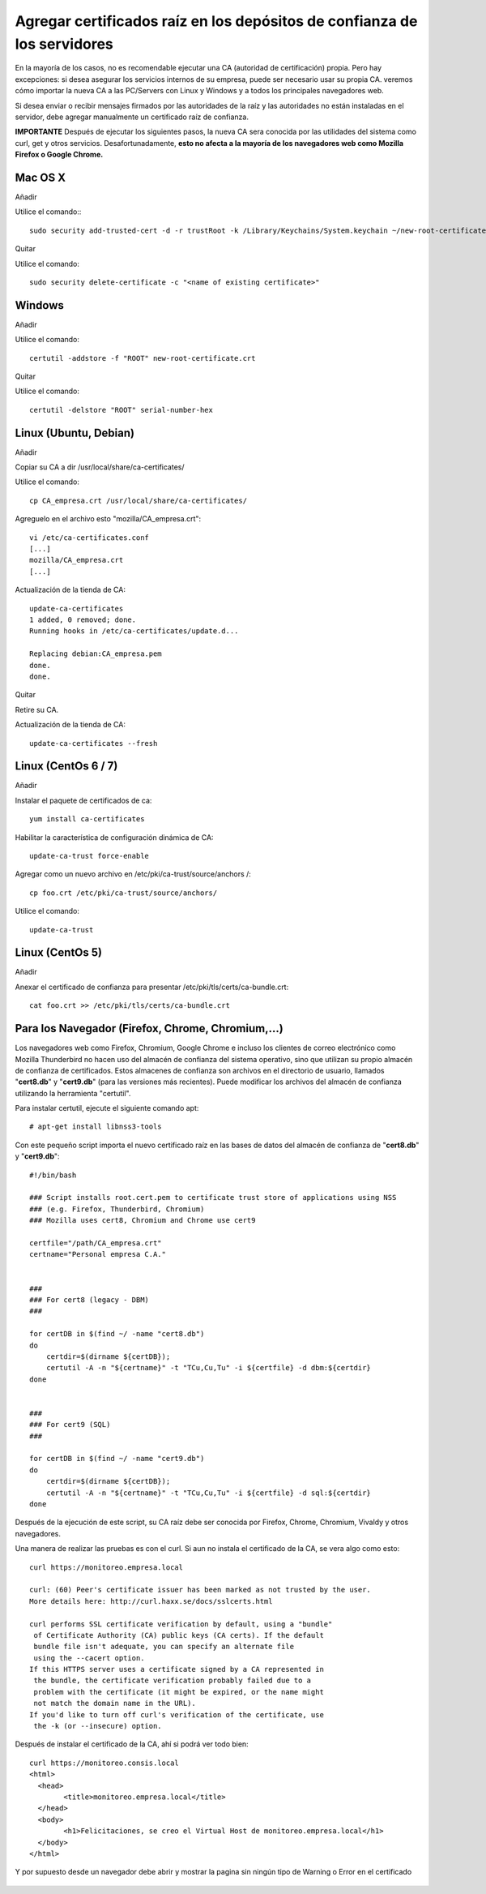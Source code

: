 Agregar certificados raíz en los depósitos de confianza de los servidores
=========================================================================

En la mayoría de los casos, no es recomendable ejecutar una CA (autoridad de certificación) propia. Pero hay excepciones: si desea asegurar los servicios internos de su empresa, puede ser necesario usar su propia CA. veremos cómo importar la nueva CA a las PC/Servers con Linux y Windows y a todos los principales navegadores web.

Si desea enviar o recibir mensajes firmados por las autoridades de la raíz y las autoridades no están instaladas en el servidor, debe agregar manualmente un certificado raíz de confianza.


**IMPORTANTE** Después de ejecutar los siguientes pasos, la nueva CA sera conocida por las utilidades del sistema como curl, get y otros servicios. Desafortunadamente, **esto no afecta a la mayoría de los navegadores web como Mozilla Firefox o Google Chrome.**


Mac OS X
+++++++++++++

Añadir

Utilice el comando:::

	sudo security add-trusted-cert -d -r trustRoot -k /Library/Keychains/System.keychain ~/new-root-certificate.crt

 

Quitar

Utilice el comando::

	sudo security delete-certificate -c "<name of existing certificate>"

 

Windows
++++++++++++++++
 

Añadir

Utilice el comando::

	certutil -addstore -f "ROOT" new-root-certificate.crt

 

Quitar

Utilice el comando::

	certutil -delstore "ROOT" serial-number-hex

 

Linux (Ubuntu, Debian)
++++++++++++++++++++++++++
 

Añadir

Copiar su CA a dir /usr/local/share/ca-certificates/
 

Utilice el comando::

	cp CA_empresa.crt /usr/local/share/ca-certificates/

Agreguelo en el archivo esto "mozilla/CA_empresa.crt"::

	vi /etc/ca-certificates.conf
	[...]
	mozilla/CA_empresa.crt
	[...]	

 
Actualización de la tienda de CA::

	update-ca-certificates
	1 added, 0 removed; done.
	Running hooks in /etc/ca-certificates/update.d...

	Replacing debian:CA_empresa.pem
	done.
	done.


 

Quitar

Retire su CA.


Actualización de la tienda de CA::

	update-ca-certificates --fresh

 

Linux (CentOs 6 / 7)
+++++++++++++++++

 

Añadir

Instalar el paquete de certificados de ca::

	yum install ca-certificates

 

Habilitar la característica de configuración dinámica de CA::

	update-ca-trust force-enable

 

Agregar como un nuevo archivo en /etc/pki/ca-trust/source/anchors /::

	cp foo.crt /etc/pki/ca-trust/source/anchors/

 

Utilice el comando::

	update-ca-trust 


 

Linux (CentOs 5)
+++++++++++++++++++

 

Añadir

 

Anexar el certificado de confianza para presentar /etc/pki/tls/certs/ca-bundle.crt::

	cat foo.crt >> /etc/pki/tls/certs/ca-bundle.crt




Para los Navegador (Firefox, Chrome, Chromium,…)
++++++++++++++++++++++++++++++++++++++++++++++++++

Los navegadores web como Firefox, Chromium, Google Chrome e incluso los clientes de correo electrónico como Mozilla Thunderbird no hacen uso del almacén de confianza del sistema operativo, sino que utilizan su propio almacén de confianza de certificados. Estos almacenes de confianza son archivos en el directorio de usuario, llamados "**cert8.db**" y "**cert9.db**" (para las versiones más recientes). Puede modificar los archivos del almacén de confianza utilizando la herramienta "certutil". 

Para instalar certutil, ejecute el siguiente comando apt::

	# apt-get install libnss3-tools


Con este pequeño script importa el nuevo certificado raíz en las bases de datos del almacén de confianza de "**cert8.db**" y "**cert9.db**"::

	#!/bin/bash

	### Script installs root.cert.pem to certificate trust store of applications using NSS
	### (e.g. Firefox, Thunderbird, Chromium)
	### Mozilla uses cert8, Chromium and Chrome use cert9

	certfile="/path/CA_empresa.crt"
	certname="Personal empresa C.A."


	###
	### For cert8 (legacy - DBM)
	###

	for certDB in $(find ~/ -name "cert8.db")
	do
	    certdir=$(dirname ${certDB});
	    certutil -A -n "${certname}" -t "TCu,Cu,Tu" -i ${certfile} -d dbm:${certdir}
	done


	###
	### For cert9 (SQL)
	###

	for certDB in $(find ~/ -name "cert9.db")
	do
	    certdir=$(dirname ${certDB});
	    certutil -A -n "${certname}" -t "TCu,Cu,Tu" -i ${certfile} -d sql:${certdir}
	done


Después de la ejecución de este script, su CA raíz debe ser conocida por Firefox, Chrome, Chromium, Vivaldy y otros navegadores.


Una manera de realizar las pruebas es con el curl. Si aun no instala el certificado de la CA, se vera algo como esto::

	curl https://monitoreo.empresa.local

	curl: (60) Peer's certificate issuer has been marked as not trusted by the user.
	More details here: http://curl.haxx.se/docs/sslcerts.html

	curl performs SSL certificate verification by default, using a "bundle"
	 of Certificate Authority (CA) public keys (CA certs). If the default
	 bundle file isn't adequate, you can specify an alternate file
	 using the --cacert option.
	If this HTTPS server uses a certificate signed by a CA represented in
	 the bundle, the certificate verification probably failed due to a
	 problem with the certificate (it might be expired, or the name might
	 not match the domain name in the URL).
	If you'd like to turn off curl's verification of the certificate, use
	 the -k (or --insecure) option.

Después de instalar el certificado de la CA, ahí si podrá ver todo bien::

	curl https://monitoreo.consis.local
	<html>
	  <head>
		<title>monitoreo.empresa.local</title>
	  </head>
	  <body>
		<h1>Felicitaciones, se creo el Virtual Host de monitoreo.empresa.local</h1>
	  </body>
	</html>

Y por supuesto desde un navegador debe abrir y mostrar la pagina sin ningún tipo de Warning o Error en el certificado

	.. figure:: ../images/04.png
